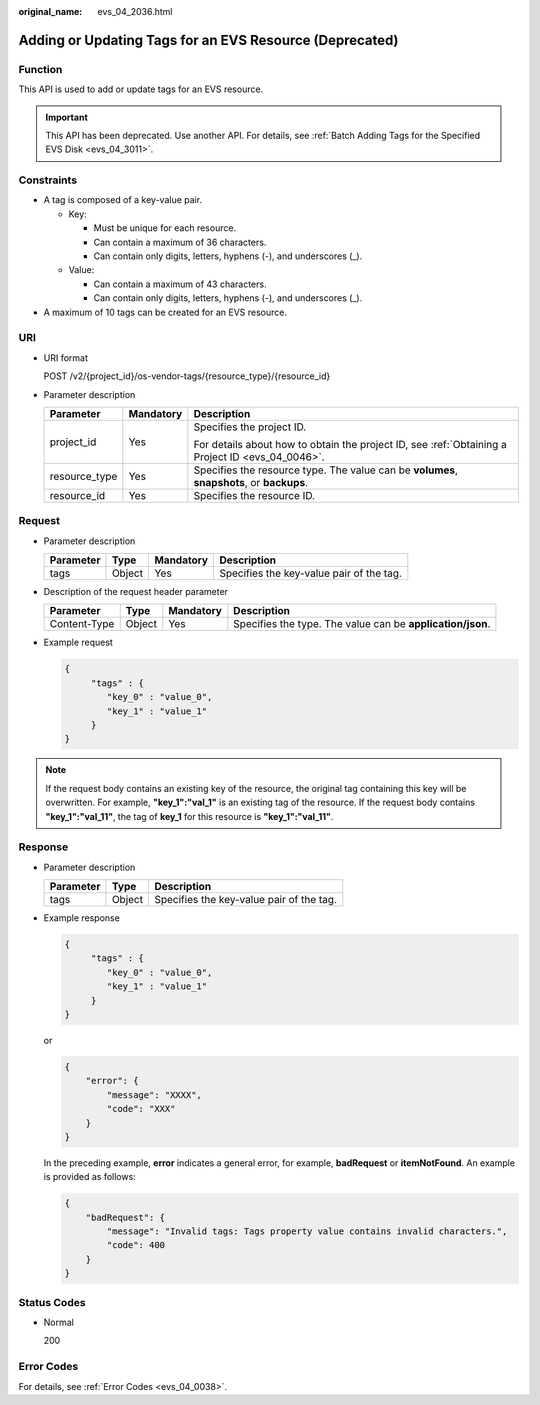:original_name: evs_04_2036.html

.. _evs_04_2036:

Adding or Updating Tags for an EVS Resource (Deprecated)
========================================================

Function
--------

This API is used to add or update tags for an EVS resource.

.. important::

   This API has been deprecated. Use another API. For details, see :ref:`Batch Adding Tags for the Specified EVS Disk <evs_04_3011>`.

Constraints
-----------

-  A tag is composed of a key-value pair.

   -  Key:

      -  Must be unique for each resource.
      -  Can contain a maximum of 36 characters.
      -  Can contain only digits, letters, hyphens (-), and underscores (_).

   -  Value:

      -  Can contain a maximum of 43 characters.
      -  Can contain only digits, letters, hyphens (-), and underscores (_).

-  A maximum of 10 tags can be created for an EVS resource.

URI
---

-  URI format

   POST /v2/{project_id}/os-vendor-tags/{resource_type}/{resource_id}

-  Parameter description

   +-----------------------+-----------------------+--------------------------------------------------------------------------------------------------+
   | Parameter             | Mandatory             | Description                                                                                      |
   +=======================+=======================+==================================================================================================+
   | project_id            | Yes                   | Specifies the project ID.                                                                        |
   |                       |                       |                                                                                                  |
   |                       |                       | For details about how to obtain the project ID, see :ref:`Obtaining a Project ID <evs_04_0046>`. |
   +-----------------------+-----------------------+--------------------------------------------------------------------------------------------------+
   | resource_type         | Yes                   | Specifies the resource type. The value can be **volumes**, **snapshots**, or **backups**.        |
   +-----------------------+-----------------------+--------------------------------------------------------------------------------------------------+
   | resource_id           | Yes                   | Specifies the resource ID.                                                                       |
   +-----------------------+-----------------------+--------------------------------------------------------------------------------------------------+

Request
-------

-  Parameter description

   ========= ====== ========= ========================================
   Parameter Type   Mandatory Description
   ========= ====== ========= ========================================
   tags      Object Yes       Specifies the key-value pair of the tag.
   ========= ====== ========= ========================================

-  Description of the request header parameter

   +--------------+--------+-----------+------------------------------------------------------------+
   | Parameter    | Type   | Mandatory | Description                                                |
   +==============+========+===========+============================================================+
   | Content-Type | Object | Yes       | Specifies the type. The value can be **application/json**. |
   +--------------+--------+-----------+------------------------------------------------------------+

-  Example request

   .. code-block::

      {
           "tags" : {
              "key_0" : "value_0",
              "key_1" : "value_1"
           }
      }

.. note::

   If the request body contains an existing key of the resource, the original tag containing this key will be overwritten. For example, **"key_1":"val_1"** is an existing tag of the resource. If the request body contains **"key_1":"val_11"**, the tag of **key_1** for this resource is **"key_1":"val_11"**.

Response
--------

-  Parameter description

   ========= ====== ========================================
   Parameter Type   Description
   ========= ====== ========================================
   tags      Object Specifies the key-value pair of the tag.
   ========= ====== ========================================

-  Example response

   .. code-block::

      {
           "tags" : {
              "key_0" : "value_0",
              "key_1" : "value_1"
           }
      }

   or

   .. code-block::

      {
          "error": {
              "message": "XXXX",
              "code": "XXX"
          }
      }

   In the preceding example, **error** indicates a general error, for example, **badRequest** or **itemNotFound**. An example is provided as follows:

   .. code-block::

      {
          "badRequest": {
              "message": "Invalid tags: Tags property value contains invalid characters.",
              "code": 400
          }
      }

Status Codes
------------

-  Normal

   200

Error Codes
-----------

For details, see :ref:`Error Codes <evs_04_0038>`.
